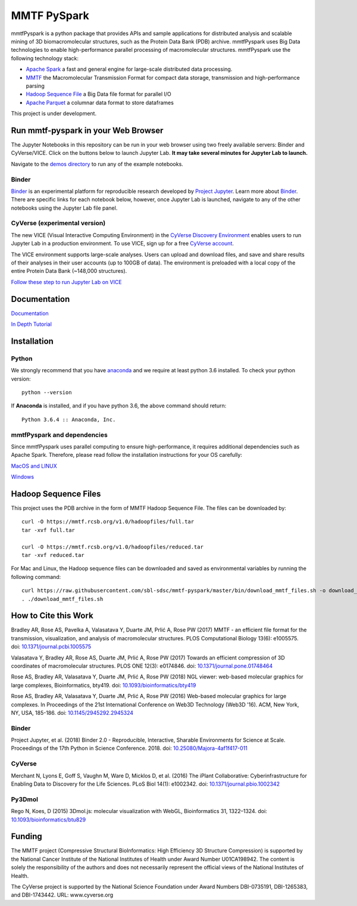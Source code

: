 MMTF PySpark
============

|Build Status| |GitHub license| |Version| |Download MMTF| |Download MMTF
Reduced| |Twitter URL|

mmtfPyspark is a python package that provides APIs and sample
applications for distributed analysis and scalable mining of 3D
biomacromolecular structures, such as the Protein Data Bank (PDB)
archive. mmtfPyspark uses Big Data technologies to enable
high-performance parallel processing of macromolecular structures.
mmtfPyspark use the following technology stack:

- `Apache Spark <https://spark.apache.org/>`__ a fast and general engine for large-scale distributed data processing.
- `MMTF <https://mmtf.rcsb.org/>`__ the Macromolecular Transmission Format for compact data storage, transmission and high-performance parsing
- `Hadoop Sequence File <https://wiki.apache.org/hadoop/SequenceFile>`__ a Big Data file format for parallel I/O
- `Apache Parquet <https://parquet.apache.org/>`__ a columnar data format to store dataframes

This project is under development.

Run mmtf-pyspark in your Web Browser
------------------------------------

The Jupyter Notebooks in this repository can be run in your web browser using two freely available servers: Binder and CyVerse/VICE. Click on the buttons below to launch Jupyter Lab. **It may take several minutes for Jupyter Lab to launch.**

Navigate to the `demos directory <demos>`_ to run any of the example notebooks.

Binder
~~~~~~

`Binder <https://mybinder.org/>`_ is an experimental platform for reproducible research developed by `Project Jupyter <https://jupyter.org/>`_. Learn more about `Binder <https://blog.jupyter.org/mybinder-org-serves-two-million-launches-7543ae498a2a>`_. There are specific links for each notebook below, however, once Jupyter Lab is launched, navigate to any of the other notebooks using the Jupyter Lab file panel.

.. image:: https://binder.pangeo.io/badge_logo.svg 
   :target: https://binder.pangeo.io/v2/gh/sbl-sdsc/mmtf-pyspark/master?urlpath=lab 

CyVerse (experimental version)
~~~~~~~~~~~~~~~~~~~~~~~~~~~~~~

The new VICE (Visual Interactive Computing Environment) in the `CyVerse Discovery Environment <https://www.cyverse.org/discovery-environment>`_ enables users to run Jupyter Lab in a production environment. To use VICE, sign up for a free `CyVerse account <https://www.cyverse.org/create-account>`_.

The VICE environment supports large-scale analyses. Users can upload and download files, and save and share results of their analyses in their user accounts (up to 100GB of data). The environment is preloaded with a local copy of the entire Protein Data Bank (~148,000 structures).

.. image:: docs/vice_badge.png
   :target: https://de.cyverse.org/de/?type=apps&app-id=0c25cbcc-4a74-11e9-b417-008cfa5ae621&system-id=de 

`Follow these step to run Jupyter Lab on VICE <docs/vice_instructions.rst>`_


Documentation
-------------

`Documentation <http://mmtf-pyspark.readthedocs.io/en/latest/>`_

`In Depth Tutorial <https://github.com/sbl-sdsc/mmtf-workshop-2018/>`_

Installation
------------

Python
~~~~~~

We strongly recommend that you have
`anaconda <https://docs.continuum.io/anaconda/install/>`__ and we
require at least python 3.6 installed. To check your python version:

::

    python --version

If **Anaconda** is installed, and if you have python 3.6, the above
command should return:

::

    Python 3.6.4 :: Anaconda, Inc.

mmtfPyspark and dependencies
~~~~~~~~~~~~~~~~~~~~~~~~~~~~

Since mmtfPyspark uses parallel computing to ensure high-performance, it
requires additional dependencies such as Apache Spark. Therefore, please
read follow the installation instructions for your OS carefully:

`MacOS and LINUX <http://mmtf-pyspark.readthedocs.io/en/latest/MacLinuxInstallation.html>`_

`Windows <http://mmtf-pyspark.readthedocs.io/en/latest/WindowsInstallation.html>`_

Hadoop Sequence Files
---------------------

This project uses the PDB archive in the form of MMTF Hadoop Sequence File. The files can be downloaded
by:

::

    curl -O https://mmtf.rcsb.org/v1.0/hadoopfiles/full.tar
    tar -xvf full.tar

    curl -O https://mmtf.rcsb.org/v1.0/hadoopfiles/reduced.tar
    tar -xvf reduced.tar

For Mac and Linux, the Hadoop sequence files can be downloaded and saved
as environmental variables by running the following command:

::

    curl https://raw.githubusercontent.com/sbl-sdsc/mmtf-pyspark/master/bin/download_mmtf_files.sh -o download_mmtf_files.sh
    . ./download_mmtf_files.sh

.. |Build Status| image:: https://travis-ci.org/sbl-sdsc/mmtf-pyspark.svg?branch=master
   :target: https://travis-ci.org/sbl-sdsc/mmtf-pyspark
.. |GitHub license| image:: https://img.shields.io/github/license/sbl-sdsc/mmtf-pyspark.svg
   :target: https://github.com/sbl-sdsc/mmtf-pyspark/blob/master/LICENSE
.. |Version| image:: http://img.shields.io/badge/version-0.3.6-yellowgreen.svg?style=flat
   :target: https://github.com/sbl-sdsc/mmtf-pyspark
.. |Download MMTF| image:: http://img.shields.io/badge/download-MMTF_full-yellow.svg?style=flat
   :target: https://mmtf.rcsb.org/v1.0/hadoopfiles/full.tar
.. |Download MMTF Reduced| image:: http://img.shields.io/badge/download-MMTF_reduced-orange.svg?style=flat
   :target: https://mmtf.rcsb.org/v1.0/hadoopfiles/reduced.tar
.. |Binder| image:: https://binder.pangeo.io/badge_logo.svg 
   :target: https://binder.pangeo.io/v2/gh/sbl-sdsc/mmtf-pyspark/master?urlpath=lab
.. |Twitter URL| image:: https://img.shields.io/twitter/url/http/shields.io.svg?style=social
   :target: https://twitter.com/mmtf_spec

How to Cite this Work
---------------------

Bradley AR, Rose AS, Pavelka A, Valasatava Y, Duarte JM, Prlić A, Rose PW (2017) MMTF - an efficient file format for the transmission, visualization, and analysis of macromolecular structures. PLOS Computational Biology 13(6): e1005575. doi: `10.1371/journal.pcbi.1005575 <https://doi.org/10.1371/journal.pcbi.1005575>`_

Valasatava Y, Bradley AR, Rose AS, Duarte JM, Prlić A, Rose PW (2017) Towards an efficient compression of 3D coordinates of macromolecular structures. PLOS ONE 12(3): e0174846. doi: `10.1371/journal.pone.01748464 <https://doi.org/10.1371/journal.pone.0174846>`_

Rose AS, Bradley AR, Valasatava Y, Duarte JM, Prlić A, Rose PW (2018) NGL viewer: web-based molecular graphics for large complexes, Bioinformatics, bty419. doi: `10.1093/bioinformatics/bty419 <https://doi.org/10.1093/bioinformatics/bty419>`_

Rose AS, Bradley AR, Valasatava Y, Duarte JM, Prlić A, Rose PW (2016) Web-based molecular graphics for large complexes. In Proceedings of the 21st International Conference on Web3D Technology (Web3D '16). ACM, New York, NY, USA, 185-186. doi: `10.1145/2945292.2945324 <https://doi.org/10.1145/2945292.2945324>`_

Binder
~~~~~~

Project Jupyter, et al. (2018) Binder 2.0 - Reproducible, Interactive, Sharable Environments for Science at Scale. Proceedings of the 17th Python in Science Conference. 2018. doi: `10.25080/Majora-4af1f417-011 <https://doi.org/10.25080/Majora-4af1f417-011>`_


CyVerse
~~~~~~~

Merchant N, Lyons E, Goff S, Vaughn M, Ware D, Micklos D, et al. (2016) The iPlant Collaborative: Cyberinfrastructure for Enabling Data to Discovery for the Life Sciences. PLoS Biol 14(1): e1002342. doi: `10.1371/journal.pbio.1002342 <https://doi.org/10.1371/journal.pbio.1002342>`_
 

Py3Dmol
~~~~~~~
Rego N, Koes, D (2015) 3Dmol.js: molecular visualization with WebGL, Bioinformatics 31, 1322–1324. doi: `10.1093/bioinformatics/btu829 <https://doi.org/10.1093/bioinformatics/btu829>`_

Funding
-------

The MMTF project (Compressive Structural BioInformatics: High Efficiency 3D Structure Compression) is supported by the National Cancer Institute of the National Institutes of Health under Award Number U01CA198942. The content is solely the responsibility of the authors and does not necessarily represent the official views of the National Institutes of Health.

The CyVerse project is supported by the National Science Foundation under Award Numbers DBI-0735191,  DBI-1265383, and DBI-1743442. URL: www.cyverse.org
